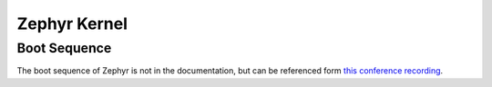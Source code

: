 .. _notes_kernel:

=============
Zephyr Kernel
=============

Boot Sequence
=============

The boot sequence of Zephyr is not in the documentation, but can be referenced
form `this conference recording <https://www.youtube.com/watch?v=tAH5fy0rSo4>`_.

